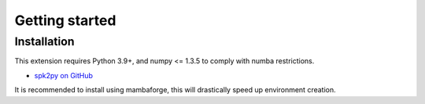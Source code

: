 .. _format:

===============
Getting started
===============

Installation
============

This extension requires Python 3.9+, and numpy <= 1.3.5 to comply with numba restrictions.

* `spk2py on GitHub <https://github.com/FlynnOConnell/spk2py/>`_

It is recommended to install using mambaforge, this will drastically speed up environment creation.
